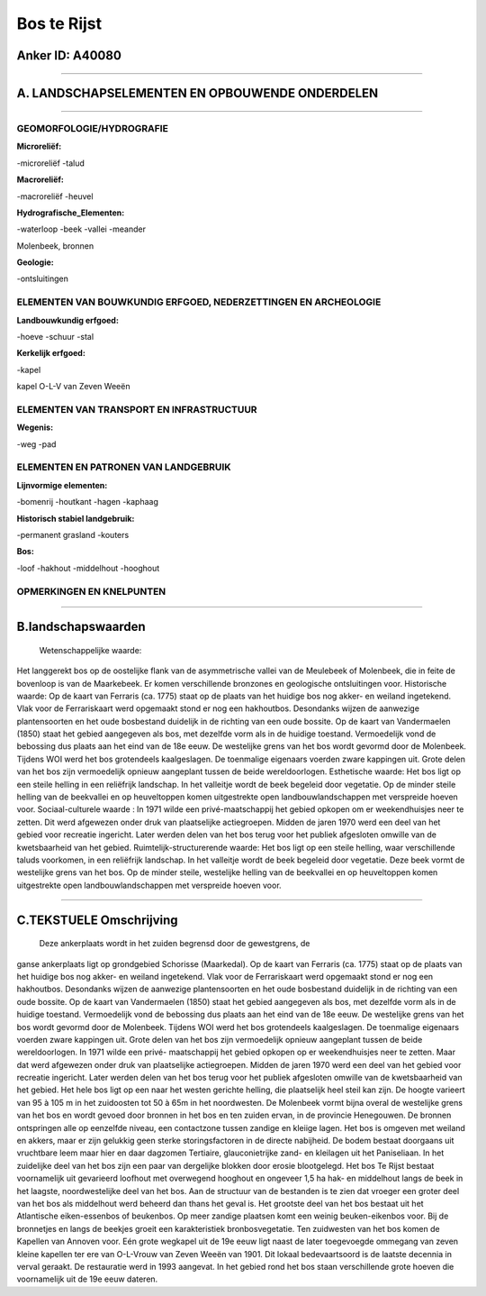 Bos te Rijst
============

Anker ID: A40080
----------------

--------------

A. LANDSCHAPSELEMENTEN EN OPBOUWENDE ONDERDELEN
-----------------------------------------------

--------------

GEOMORFOLOGIE/HYDROGRAFIE
~~~~~~~~~~~~~~~~~~~~~~~~~

**Microreliëf:**

-microreliëf
-talud

 
**Macroreliëf:**

-macroreliëf
-heuvel

**Hydrografische\_Elementen:**

-waterloop
-beek
-vallei
-meander

 
Molenbeek, bronnen

**Geologie:**

-ontsluitingen

 

ELEMENTEN VAN BOUWKUNDIG ERFGOED, NEDERZETTINGEN EN ARCHEOLOGIE
~~~~~~~~~~~~~~~~~~~~~~~~~~~~~~~~~~~~~~~~~~~~~~~~~~~~~~~~~~~~~~~

**Landbouwkundig erfgoed:**

-hoeve
-schuur
-stal

 
**Kerkelijk erfgoed:**

-kapel

 
kapel O-L-V van Zeven Weeën

ELEMENTEN VAN TRANSPORT EN INFRASTRUCTUUR
~~~~~~~~~~~~~~~~~~~~~~~~~~~~~~~~~~~~~~~~~

**Wegenis:**

-weg
-pad

 

ELEMENTEN EN PATRONEN VAN LANDGEBRUIK
~~~~~~~~~~~~~~~~~~~~~~~~~~~~~~~~~~~~~

**Lijnvormige elementen:**

-bomenrij
-houtkant
-hagen
-kaphaag

**Historisch stabiel landgebruik:**

-permanent grasland
-kouters

 
**Bos:**

-loof
-hakhout
-middelhout
-hooghout

 

OPMERKINGEN EN KNELPUNTEN
~~~~~~~~~~~~~~~~~~~~~~~~~

--------------

B.landschapswaarden
-------------------

 Wetenschappelijke waarde:
Het langgerekt bos op de oostelijke flank van de asymmetrische vallei
van de Meulebeek of Molenbeek, die in feite de bovenloop is van de
Maarkebeek. Er komen verschillende bronzones en geologische
ontsluitingen voor.
Historische waarde:
Op de kaart van Ferraris (ca. 1775) staat op de plaats van het
huidige bos nog akker- en weiland ingetekend. Vlak voor de Ferrariskaart
werd opgemaakt stond er nog een hakhoutbos. Desondanks wijzen de
aanwezige plantensoorten en het oude bosbestand duidelijk in de richting
van een oude bossite. Op de kaart van Vandermaelen (1850) staat het
gebied aangegeven als bos, met dezelfde vorm als in de huidige toestand.
Vermoedelijk vond de bebossing dus plaats aan het eind van de 18e eeuw.
De westelijke grens van het bos wordt gevormd door de Molenbeek. Tijdens
WOI werd het bos grotendeels kaalgeslagen. De toenmalige eigenaars
voerden zware kappingen uit. Grote delen van het bos zijn vermoedelijk
opnieuw aangeplant tussen de beide wereldoorlogen.
Esthetische waarde: Het bos ligt op een steile helling in een
reliëfrijk landschap. In het valleitje wordt de beek begeleid door
vegetatie. Op de minder steile helling van de beekvallei en op
heuveltoppen komen uitgestrekte open landbouwlandschappen met verspreide
hoeven voor.
Sociaal-culturele waarde : In 1971 wilde een privé-maatschappij het
gebied opkopen om er weekendhuisjes neer te zetten. Dit werd afgewezen
onder druk van plaatselijke actiegroepen. Midden de jaren 1970 werd een
deel van het gebied voor recreatie ingericht. Later werden delen van het
bos terug voor het publiek afgesloten omwille van de kwetsbaarheid van
het gebied.
Ruimtelijk-structurerende waarde:
Het bos ligt op een steile helling, waar verschillende taluds
voorkomen, in een reliëfrijk landschap. In het valleitje wordt de beek
begeleid door vegetatie. Deze beek vormt de westelijke grens van het
bos. Op de minder steile, westelijke helling van de beekvallei en op
heuveltoppen komen uitgestrekte open landbouwlandschappen met verspreide
hoeven voor.

--------------

C.TEKSTUELE Omschrijving
------------------------

 Deze ankerplaats wordt in het zuiden begrensd door de gewestgrens, de
ganse ankerplaats ligt op grondgebied Schorisse (Maarkedal). Op de kaart
van Ferraris (ca. 1775) staat op de plaats van het huidige bos nog
akker- en weiland ingetekend. Vlak voor de Ferrariskaart werd opgemaakt
stond er nog een hakhoutbos. Desondanks wijzen de aanwezige
plantensoorten en het oude bosbestand duidelijk in de richting van een
oude bossite. Op de kaart van Vandermaelen (1850) staat het gebied
aangegeven als bos, met dezelfde vorm als in de huidige toestand.
Vermoedelijk vond de bebossing dus plaats aan het eind van de 18e eeuw.
De westelijke grens van het bos wordt gevormd door de Molenbeek. Tijdens
WOI werd het bos grotendeels kaalgeslagen. De toenmalige eigenaars
voerden zware kappingen uit. Grote delen van het bos zijn vermoedelijk
opnieuw aangeplant tussen de beide wereldoorlogen. In 1971 wilde een
privé- maatschappij het gebied opkopen op er weekendhuisjes neer te
zetten. Maar dat werd afgewezen onder druk van plaatselijke
actiegroepen. Midden de jaren 1970 werd een deel van het gebied voor
recreatie ingericht. Later werden delen van het bos terug voor het
publiek afgesloten omwille van de kwetsbaarheid van het gebied. Het hele
bos ligt op een naar het westen gerichte helling, die plaatselijk heel
steil kan zijn. De hoogte varieert van 95 à 105 m in het zuidoosten tot
50 à 65m in het noordwesten. De Molenbeek vormt bijna overal de
westelijke grens van het bos en wordt gevoed door bronnen in het bos en
ten zuiden ervan, in de provincie Henegouwen. De bronnen ontspringen
alle op eenzelfde niveau, een contactzone tussen zandige en kleiige
lagen. Het bos is omgeven met weiland en akkers, maar er zijn gelukkig
geen sterke storingsfactoren in de directe nabijheid. De bodem bestaat
doorgaans uit vruchtbare leem maar hier en daar dagzomen Tertiaire,
glauconietrijke zand- en kleilagen uit het Paniseliaan. In het
zuidelijke deel van het bos zijn een paar van dergelijke blokken door
erosie blootgelegd. Het bos Te Rijst bestaat voornamelijk uit gevarieerd
loofhout met overwegend hooghout en ongeveer 1,5 ha hak- en middelhout
langs de beek in het laagste, noordwestelijke deel van het bos. Aan de
structuur van de bestanden is te zien dat vroeger een groter deel van
het bos als middelhout werd beheerd dan thans het geval is. Het grootste
deel van het bos bestaat uit het Atlantische eiken-essenbos of
beukenbos. Op meer zandige plaatsen komt een weinig beuken-eikenbos
voor. Bij de bronnetjes en langs de beekjes groeit een karakteristiek
bronbosvegetatie. Ten zuidwesten van het bos komen de Kapellen van
Annoven voor. Eén grote wegkapel uit de 19e eeuw ligt naast de later
toegevoegde ommegang van zeven kleine kapellen ter ere van O-L-Vrouw van
Zeven Weeën van 1901. Dit lokaal bedevaartsoord is de laatste decennia
in verval geraakt. De restauratie werd in 1993 aangevat. In het gebied
rond het bos staan verschillende grote hoeven die voornamelijk uit de
19e eeuw dateren.
